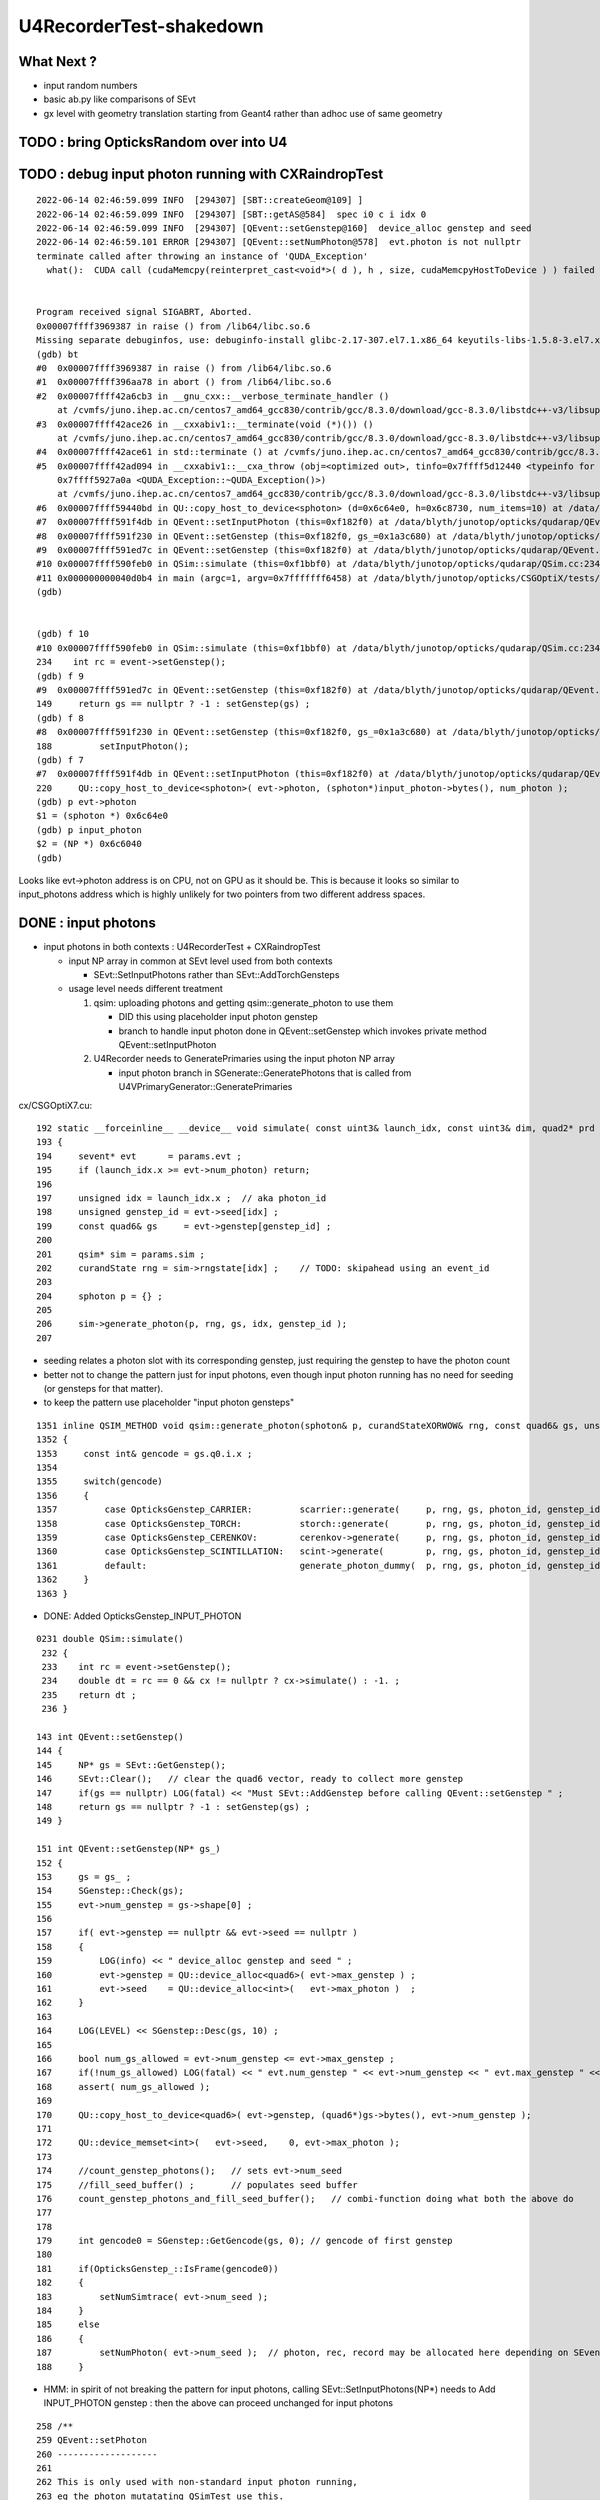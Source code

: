 U4RecorderTest-shakedown
===========================

What Next ?
-------------

* input random numbers
* basic ab.py like comparisons of SEvt
* gx level with geometry translation starting from Geant4
  rather than adhoc use of same geometry 



TODO : bring OpticksRandom over into U4
-----------------------------------------


TODO : debug input photon running with CXRaindropTest 
-------------------------------------------------------

::

    2022-06-14 02:46:59.099 INFO  [294307] [SBT::createGeom@109] ]
    2022-06-14 02:46:59.099 INFO  [294307] [SBT::getAS@584]  spec i0 c i idx 0
    2022-06-14 02:46:59.099 INFO  [294307] [QEvent::setGenstep@160]  device_alloc genstep and seed 
    2022-06-14 02:46:59.101 ERROR [294307] [QEvent::setNumPhoton@578]  evt.photon is not nullptr 
    terminate called after throwing an instance of 'QUDA_Exception'
      what():  CUDA call (cudaMemcpy(reinterpret_cast<void*>( d ), h , size, cudaMemcpyHostToDevice ) ) failed with error: 'invalid argument' (/data/blyth/junotop/opticks/qudarap/QU.cc:344)


    Program received signal SIGABRT, Aborted.
    0x00007ffff3969387 in raise () from /lib64/libc.so.6
    Missing separate debuginfos, use: debuginfo-install glibc-2.17-307.el7.1.x86_64 keyutils-libs-1.5.8-3.el7.x86_64 krb5-libs-1.15.1-37.el7_6.x86_64 libcom_err-1.42.9-13.el7.x86_64 libicu-50.2-4.el7_7.x86_64 libselinux-2.5-14.1.el7.x86_64 openssl-libs-1.0.2k-24.el7_9.x86_64 pcre-8.32-17.el7.x86_64 zlib-1.2.7-18.el7.x86_64
    (gdb) bt
    #0  0x00007ffff3969387 in raise () from /lib64/libc.so.6
    #1  0x00007ffff396aa78 in abort () from /lib64/libc.so.6
    #2  0x00007ffff42a6cb3 in __gnu_cxx::__verbose_terminate_handler ()
        at /cvmfs/juno.ihep.ac.cn/centos7_amd64_gcc830/contrib/gcc/8.3.0/download/gcc-8.3.0/libstdc++-v3/libsupc++/vterminate.cc:95
    #3  0x00007ffff42ace26 in __cxxabiv1::__terminate(void (*)()) ()
        at /cvmfs/juno.ihep.ac.cn/centos7_amd64_gcc830/contrib/gcc/8.3.0/download/gcc-8.3.0/libstdc++-v3/libsupc++/eh_terminate.cc:47
    #4  0x00007ffff42ace61 in std::terminate () at /cvmfs/juno.ihep.ac.cn/centos7_amd64_gcc830/contrib/gcc/8.3.0/download/gcc-8.3.0/libstdc++-v3/libsupc++/eh_terminate.cc:57
    #5  0x00007ffff42ad094 in __cxxabiv1::__cxa_throw (obj=<optimized out>, tinfo=0x7ffff5d12440 <typeinfo for QUDA_Exception>, dest=
        0x7ffff5927a0a <QUDA_Exception::~QUDA_Exception()>)
        at /cvmfs/juno.ihep.ac.cn/centos7_amd64_gcc830/contrib/gcc/8.3.0/download/gcc-8.3.0/libstdc++-v3/libsupc++/eh_throw.cc:95
    #6  0x00007ffff59440bd in QU::copy_host_to_device<sphoton> (d=0x6c64e0, h=0x6c8730, num_items=10) at /data/blyth/junotop/opticks/qudarap/QU.cc:344
    #7  0x00007ffff591f4db in QEvent::setInputPhoton (this=0xf182f0) at /data/blyth/junotop/opticks/qudarap/QEvent.cc:220
    #8  0x00007ffff591f230 in QEvent::setGenstep (this=0xf182f0, gs_=0x1a3c680) at /data/blyth/junotop/opticks/qudarap/QEvent.cc:188
    #9  0x00007ffff591ed7c in QEvent::setGenstep (this=0xf182f0) at /data/blyth/junotop/opticks/qudarap/QEvent.cc:149
    #10 0x00007ffff590feb0 in QSim::simulate (this=0xf1bbf0) at /data/blyth/junotop/opticks/qudarap/QSim.cc:234
    #11 0x000000000040d0b4 in main (argc=1, argv=0x7fffffff6458) at /data/blyth/junotop/opticks/CSGOptiX/tests/CXRaindropTest.cc:53
    (gdb) 


    (gdb) f 10
    #10 0x00007ffff590feb0 in QSim::simulate (this=0xf1bbf0) at /data/blyth/junotop/opticks/qudarap/QSim.cc:234
    234	   int rc = event->setGenstep(); 
    (gdb) f 9
    #9  0x00007ffff591ed7c in QEvent::setGenstep (this=0xf182f0) at /data/blyth/junotop/opticks/qudarap/QEvent.cc:149
    149	    return gs == nullptr ? -1 : setGenstep(gs) ; 
    (gdb) f 8
    #8  0x00007ffff591f230 in QEvent::setGenstep (this=0xf182f0, gs_=0x1a3c680) at /data/blyth/junotop/opticks/qudarap/QEvent.cc:188
    188	        setInputPhoton(); 
    (gdb) f 7
    #7  0x00007ffff591f4db in QEvent::setInputPhoton (this=0xf182f0) at /data/blyth/junotop/opticks/qudarap/QEvent.cc:220
    220	    QU::copy_host_to_device<sphoton>( evt->photon, (sphoton*)input_photon->bytes(), num_photon ); 
    (gdb) p evt->photon
    $1 = (sphoton *) 0x6c64e0
    (gdb) p input_photon
    $2 = (NP *) 0x6c6040
    (gdb) 


Looks like evt->photon address is on CPU, not on GPU as it should be. 
This is because it looks so similar to input_photons address which is highly unlikely for 
two pointers from two different address spaces. 



DONE : input photons
-----------------------

* input photons in both contexts : U4RecorderTest + CXRaindropTest

  * input NP array in common at SEvt level used from both contexts 

    * SEvt::SetInputPhotons rather than SEvt::AddTorchGensteps

  * usage level needs different treatment 

    1. qsim: uploading photons and getting qsim::generate_photon to use them 
 
       * DID this using placeholder input photon genstep
       * branch to handle input photon done in QEvent::setGenstep
         which invokes private method QEvent::setInputPhoton 

    2. U4Recorder needs to GeneratePrimaries using the input photon NP array  

       * input photon branch in SGenerate::GeneratePhotons that is called from U4VPrimaryGenerator::GeneratePrimaries
        

cx/CSGOptiX7.cu::

    192 static __forceinline__ __device__ void simulate( const uint3& launch_idx, const uint3& dim, quad2* prd )
    193 {
    194     sevent* evt      = params.evt ;
    195     if (launch_idx.x >= evt->num_photon) return;
    196 
    197     unsigned idx = launch_idx.x ;  // aka photon_id
    198     unsigned genstep_id = evt->seed[idx] ;
    199     const quad6& gs     = evt->genstep[genstep_id] ;
    200 
    201     qsim* sim = params.sim ;
    202     curandState rng = sim->rngstate[idx] ;    // TODO: skipahead using an event_id 
    203 
    204     sphoton p = {} ;
    205 
    206     sim->generate_photon(p, rng, gs, idx, genstep_id );
    207 

* seeding relates a photon slot with its corresponding genstep, just requiring the genstep 
  to have the photon count 
* better not to change the pattern just for input photons, even though input photon running 
  has no need for seeding (or gensteps for that matter).  
* to keep the pattern use placeholder "input photon gensteps"

::

    1351 inline QSIM_METHOD void qsim::generate_photon(sphoton& p, curandStateXORWOW& rng, const quad6& gs, unsigned photon_id, unsigned genstep_id ) const
    1352 {
    1353     const int& gencode = gs.q0.i.x ;
    1354 
    1355     switch(gencode)
    1356     {
    1357         case OpticksGenstep_CARRIER:         scarrier::generate(     p, rng, gs, photon_id, genstep_id)  ; break ;
    1358         case OpticksGenstep_TORCH:           storch::generate(       p, rng, gs, photon_id, genstep_id ) ; break ;
    1359         case OpticksGenstep_CERENKOV:        cerenkov->generate(     p, rng, gs, photon_id, genstep_id ) ; break ;
    1360         case OpticksGenstep_SCINTILLATION:   scint->generate(        p, rng, gs, photon_id, genstep_id ) ; break ;
    1361         default:                             generate_photon_dummy(  p, rng, gs, photon_id, genstep_id)  ; break ;
    1362     }
    1363 }

    
* DONE: Added OpticksGenstep_INPUT_PHOTON 

::

    0231 double QSim::simulate()
     232 {
     233    int rc = event->setGenstep();
     234    double dt = rc == 0 && cx != nullptr ? cx->simulate() : -1. ;
     235    return dt ;
     236 }

    143 int QEvent::setGenstep()
    144 {
    145     NP* gs = SEvt::GetGenstep();
    146     SEvt::Clear();   // clear the quad6 vector, ready to collect more genstep
    147     if(gs == nullptr) LOG(fatal) << "Must SEvt::AddGenstep before calling QEvent::setGenstep " ;
    148     return gs == nullptr ? -1 : setGenstep(gs) ;
    149 }

    151 int QEvent::setGenstep(NP* gs_)
    152 {
    153     gs = gs_ ;
    154     SGenstep::Check(gs);
    155     evt->num_genstep = gs->shape[0] ;
    156 
    157     if( evt->genstep == nullptr && evt->seed == nullptr )
    158     {
    159         LOG(info) << " device_alloc genstep and seed " ;
    160         evt->genstep = QU::device_alloc<quad6>( evt->max_genstep ) ;
    161         evt->seed    = QU::device_alloc<int>(   evt->max_photon )  ;
    162     }
    163 
    164     LOG(LEVEL) << SGenstep::Desc(gs, 10) ;
    165 
    166     bool num_gs_allowed = evt->num_genstep <= evt->max_genstep ;
    167     if(!num_gs_allowed) LOG(fatal) << " evt.num_genstep " << evt->num_genstep << " evt.max_genstep " << evt->max_genstep ;
    168     assert( num_gs_allowed );
    169 
    170     QU::copy_host_to_device<quad6>( evt->genstep, (quad6*)gs->bytes(), evt->num_genstep );
    171 
    172     QU::device_memset<int>(   evt->seed,    0, evt->max_photon );
    173 
    174     //count_genstep_photons();   // sets evt->num_seed
    175     //fill_seed_buffer() ;       // populates seed buffer
    176     count_genstep_photons_and_fill_seed_buffer();   // combi-function doing what both the above do 
    177 
    178 
    179     int gencode0 = SGenstep::GetGencode(gs, 0); // gencode of first genstep   
    180 
    181     if(OpticksGenstep_::IsFrame(gencode0))
    182     {
    183         setNumSimtrace( evt->num_seed );
    184     }
    185     else
    186     {
    187         setNumPhoton( evt->num_seed );  // photon, rec, record may be allocated here depending on SEventConfig
    188     }


* HMM: in spirit of not breaking the pattern for input photons, calling SEvt::SetInputPhotons(NP*) 
  needs to Add INPUT_PHOTON genstep : then the above can proceed unchanged for input photons


::

    258 /**
    259 QEvent::setPhoton
    260 -------------------
    261 
    262 This is only used with non-standard input photon running, 
    263 eg the photon mutatating QSimTest use this.  
    264 The normal mode of operation is to start from gensteps using QEvent::setGenstep
    265 and seed and generate photons on device.
    266 
    267 HMM: this is problematic as it breaks the pattern of normal genstep running 
    268 
    269 **/
    270 
    271 void QEvent::setPhoton(const NP* p_)
    272 {
    273     p = p_ ;
    274     
    275     int num_photon = p->shape[0] ;
    276     
    277     LOG(info) << "[ " <<  p->sstr() << " num_photon " << num_photon  ;
    278     
    279     assert( p->has_shape( -1, 4, 4) );
    280     
    281     setNumPhoton( num_photon );
    282     
    283     QU::copy_host_to_device<sphoton>( evt->photon, (sphoton*)p->bytes(), num_photon );
    284     
    285     LOG(info) << "] " <<  p->sstr() << " num_photon " << num_photon  ;
    286 }   





input photon mock_propagate getNumHit assert : ASSUMED TO BE COLLATERAL DAMAGE FROM PRD SIZE INCONSISTENCY
------------------------------------------------------------------------------------------------------------


::

    0  407 	    assert( evt->photon ); 
       408 	    assert( evt->num_photon ); 
       409 	
    -> 410 	    evt->num_hit = SU::count_if_sphoton( evt->photon, evt->num_photon, *selector );    
       411 	
       412 	    LOG(info) << " evt.photon " << evt->photon << " evt.num_photon " << evt->num_photon << " evt.num_hit " << evt->num_hit ;  
       413 	    return evt->num_hit ; 
    (lldb) p evt->photon
    (sphoton *) $0 = 0x000000070a240000
    (lldb) p evt->num_photon
    (int) $1 = 8
    (lldb) f 11
    frame #11: 0x0000000100646ecc libSysRap.dylib`SU::count_if_sphoton(sphoton const*, unsigned int, sphoton_selector const&) + 44
    libSysRap.dylib`SU::count_if_sphoton:
        0x100646ecc <+44>: addq   $0x10, %rsp
        0x100646ed0 <+48>: popq   %rbp
        0x100646ed1 <+49>: retq   
        0x100646ed2 <+50>: nopw   %cs:(%rax,%rax)
    (lldb) bt
    * thread #1, queue = 'com.apple.main-thread', stop reason = signal SIGABRT
        frame #0: 0x00007fff72d94b66 libsystem_kernel.dylib`__pthread_kill + 10
        frame #1: 0x00007fff72f5f080 libsystem_pthread.dylib`pthread_kill + 333
        frame #2: 0x00007fff72cf01ae libsystem_c.dylib`abort + 127
        frame #3: 0x00007fff70beaf8f libc++abi.dylib`abort_message + 245
        frame #4: 0x00007fff70beb113 libc++abi.dylib`default_terminate_handler() + 241
        frame #5: 0x00007fff7202ceab libobjc.A.dylib`_objc_terminate() + 105
        frame #6: 0x00007fff70c067c9 libc++abi.dylib`std::__terminate(void (*)()) + 8
        frame #7: 0x00007fff70c0626f libc++abi.dylib`__cxa_throw + 121
        frame #8: 0x000000010064a5b6 libSysRap.dylib`void thrust::cuda_cub::free<thrust::cuda_cub::tag, thrust::pointer<long, thrust::cuda_cub::tag, thrust::use_default, thrust::use_default> >(thrust::cuda_cub::execution_policy<thrust::cuda_cub::tag>&, thrust::pointer<long, thrust::cuda_cub::tag, thrust::use_default, thrust::use_default>) + 166
        frame #9: 0x0000000100649508 libSysRap.dylib`thrust::detail::temporary_allocator<long, thrust::cuda_cub::tag>::allocate(unsigned long) + 72
        frame #10: 0x000000010064c9c3 libSysRap.dylib`long thrust::cuda_cub::reduce_n<thrust::cuda_cub::tag, thrust::cuda_cub::transform_input_iterator_t<long, thrust::device_ptr<sphoton const>, sphoton_selector>, long, long, thrust::plus<long> >(thrust::cuda_cub::execution_policy<thrust::cuda_cub::tag>&, thrust::cuda_cub::transform_input_iterator_t<long, thrust::device_ptr<sphoton const>, sphoton_selector>, long, long, thrust::plus<long>) + 67
      * frame #11: 0x0000000100646ecc libSysRap.dylib`SU::count_if_sphoton(sphoton const*, unsigned int, sphoton_selector const&) + 44
        frame #12: 0x00000001001acd01 libQUDARap.dylib`QEvent::getNumHit(this=0x0000000100991d10) const at QEvent.cc:410
        frame #13: 0x000000010001a606 QSimTest`QSimTest::mock_propagate(this=0x00007ffeefbfe3c8) at QSimTest.cc:457
        frame #14: 0x000000010001c379 QSimTest`QSimTest::main(this=0x00007ffeefbfe3c8) at QSimTest.cc:634
        frame #15: 0x000000010001d24b QSimTest`main(argc=1, argv=0x00007ffeefbfe6a8) at QSimTest.cc:659
        frame #16: 0x00007fff72c44015 libdyld.dylib`start + 1
        frame #17: 0x00007fff72c44015 libdyld.dylib`start + 1
    (lldb) f 13
    frame #13: 0x000000010001a606 QSimTest`QSimTest::mock_propagate(this=0x00007ffeefbfe3c8) at QSimTest.cc:457
       454 	    qs.mock_propagate( prd, type ); 
       455 	
       456 	    const QEvent* event = qs.event ; 
    -> 457 	    unsigned num_hit = event->getNumHit(); 
       458 	    LOG(info) << " num_hit " << num_hit ;
       459 	
       460 	    SEvt::Save(dir); 
    (lldb) 



After commenting the above QSimTest getNumHit find the standard SEvt getHit succeeds::

    //qsim.mock_propagate evt.max_bounce 9 evt.max_record 0 evt.record 0x0 evt.num_record 0 evt.num_rec 0 
    //qsim.mock_propagate evt.max_bounce 9 evt.max_record 0 evt.record 0x0 evt.num_record 0 evt.num_rec 0 
    2022-06-13 13:14:23.314 INFO  [22054730] [QSim::mock_propagate@823] ]
    2022-06-13 13:14:23.314 INFO  [22054730] [SEvt::save@847]  dir /tmp/blyth/opticks/QSimTest/mock_propagate
    2022-06-13 13:14:23.314 FATAL [22054730] [QEvent::getPhoton@320] [ evt.num_photon 8 p.sstr (8, 4, 4, ) evt.photon 0x70a240000
    2022-06-13 13:14:23.314 FATAL [22054730] [QEvent::getPhoton@323] ] evt.num_photon 8
    2022-06-13 13:14:23.314 FATAL [22054730] [*QEvent::getRecord@374]  getRecord called when there is no such array, use SEventConfig::SetCompMask to avoid 
    2022-06-13 13:14:23.314 FATAL [22054730] [*QEvent::getRec@386]  getRec called when there is no such array, use SEventConfig::SetCompMask to avoid 
    2022-06-13 13:14:23.314 FATAL [22054730] [*QEvent::getSeq@363]  getSeq called when there is no such array, use SEventConfig::SetCompMask to avoid 
    2022-06-13 13:14:23.316 INFO  [22054730] [*QEvent::getHit@454]  evt.photon 0x70a240000 evt.num_photon 8 evt.num_hit 4 selector.hitmask 64 SEventConfig::HitMask 64 SEventConfig::HitMaskLabel SD
    2022-06-13 13:14:23.316 INFO  [22054730] [*QEvent::getHit_@481]  hit.sstr (4, 4, 4, )
    2022-06-13 13:14:23.316 FATAL [22054730] [*QEvent::getSimtrace@345]  getSimtrace called when there is no such array, use SEventConfig::SetCompMask to avoid 
    2022-06-13 13:14:23.316 INFO  [22054730] [SEvt::save@851] SEvt::descComponent
     SEventConfig::CompMaskLabel genstep,photon,record,rec,seq,seed,hit,simtrace,domain
                     hit          (4, 4, 4, ) 
                    seed                (8, ) 
                 genstep          (1, 6, 4, )       SEventConfig::MaxGenstep                   0


Is there a problem with calling getNumHit twice ?


Is s.optical being filled ?::

    //_QSim_mock_propagate idx 7 evt.num_photon 8 evt.max_record 0  
    //qsim.mock_propagate evt.max_bounce 9 evt.max_record 0 evt.record 0x0 evt.num_record 0 evt.num_rec 0 
    //qsim.mock_propagate evt.max_bounce 9 evt.max_record 0 evt.record 0x0 evt.num_record 0 evt.num_rec 0 
    //qsim.mock_propagate evt.max_bounce 9 evt.max_record 0 evt.record 0x0 evt.num_record 0 evt.num_rec 0 
    //qsim.mock_propagate evt.max_bounce 9 evt.max_record 0 evt.record 0x0 evt.num_record 0 evt.num_rec 0 
    //qsim.mock_propagate evt.max_bounce 9 evt.max_record 0 evt.record 0x0 evt.num_record 0 evt.num_rec 0 
    //qsim.mock_propagate evt.max_bounce 9 evt.max_record 0 evt.record 0x0 evt.num_record 0 evt.num_rec 0 
    //qsim.mock_propagate evt.max_bounce 9 evt.max_record 0 evt.record 0x0 evt.num_record 0 evt.num_rec 0 
    //qsim.mock_propagate evt.max_bounce 9 evt.max_record 0 evt.record 0x0 evt.num_record 0 evt.num_rec 0 
    //qsim.propagate idx 0 bounce 0 command 3 flag 0 s.optical.x 0 
    //qsim.propagate idx 1 bounce 0 command 3 flag 0 s.optical.x 0 
    //qsim.propagate idx 2 bounce 0 command 3 flag 0 s.optical.x 0 
    //qsim.propagate idx 3 bounce 0 command 3 flag 0 s.optical.x 2 
    //qsim.propagate idx 4 bounce 0 command 3 flag 0 s.optical.x 716983765 
    //qsim.propagate idx 5 bounce 0 command 3 flag 0 s.optical.x -268435473 
    //qsim.propagate idx 6 bounce 0 command 3 flag 0 s.optical.x 0 
    //qsim.propagate idx 7 bounce 0 command 3 flag 0 s.optical.x 0 
    //qsim.mock_propagate idx 0 bounce 1 evt.max_bounce 9 command 2 
    //qsim.mock_propagate idx 1 bounce 1 evt.max_bounce 9 command 2 
    //qsim.mock_propagate idx 2 bounce 1 evt.max_bounce 9 command 2 



Non-sensical prd from idx 4::

    //qsim.mock_propagate evt.max_bounce 9 evt.max_record 0 evt.record 0x0 evt.num_record 0 evt.num_rec 0 
    //qsim.mock_propagate idx 0 prd.q0.f.xyzw (    0.0000     0.0000     1.0000   100.0000) 
    //qsim.mock_propagate idx 1 prd.q0.f.xyzw (    0.0000     0.0000     1.0000   200.0000) 
    //qsim.mock_propagate idx 2 prd.q0.f.xyzw (    0.0000     0.0000     1.0000   300.0000) 
    //qsim.mock_propagate idx 3 prd.q0.f.xyzw (    0.0000     0.0000     1.0000   400.0000) 
    //qsim.mock_propagate idx 4 prd.q0.f.xyzw (       nan -2658455674657181688750263746384887808.0000    -2.0000        nan) 
    //qsim.mock_propagate idx 5 prd.q0.f.xyzw (       nan        nan        nan        nan) 
    //qsim.mock_propagate idx 6 prd.q0.f.xyzw (    0.0000     0.0000     0.0000     0.0000) 
    //qsim.mock_propagate idx 7 prd.q0.f.xyzw (    0.0000     0.0000     0.0000     0.0000) 

* FIXED THIS : IT WAS DUE TO SEventConfig inconsistency in QSimTest initializtion, 
  had to change order of instanciation 

Huh looks like prd using a different max_bounce to propagation::

      : t.prd                                              :         (8, 4, 2, 4) : 0:01:21.105138 


FIXED : Discrepant max bounce::

    epsilon:tests blyth$ grep SetMaxBounce *.*
    QSimTest.cc:        SEventConfig::SetMaxBounce(num_bounce); 


::

    In [2]: t.prd                                                                                                                                                               
    Out[2]: 
    array([[[[  0.,   0.,   1., 100.],
             [  0.,   0.,   0.,   0.]],

            [[  0.,   0.,   1., 200.],
             [  0.,   0.,   0.,   0.]],

            [[  0.,   0.,   1., 300.],
             [  0.,   0.,   0.,   0.]],

            [[  0.,   0.,   1., 400.],
             [  0.,   0.,   0.,   0.]]],


           [[[  0.,   0.,   1., 100.],
             [  0.,   0.,   0.,   0.]],

            [[  0.,   0.,   1., 200.],
             [  0.,   0.,   0.,   0.]],

            [[  0.,   0.,   1., 300.],
             [  0.,   0.,   0.,   0.]],

            [[  0.,   0.,   1., 400.],
             [  0.,   0.,   0.,   0.]]],




DONE : More featureful geometry, in u4/tests/U4RecorderTest.cc GEOM RaindropRockAirWater
------------------------------------------------------------------------------------------

* need more featureful geometry to test/develop things like microstep skipping 

  * before full geometry prep a local simple Raindrop geometry 
  * need water and air 



Geant4 originals : expand from just LS_ori to all materials 
--------------------------------------------------------------

::

    0805 void GPropertyLib::addRawOriginal(GPropertyMap<double>* pmap)
     806 {
     807     m_raw_original.push_back(pmap);
     808 }
     ...
     845 GPropertyMap<double>* GPropertyLib::getRawOriginal(const char* shortname) const
     846 {
     847     unsigned num_raw_original = m_raw_original.size();
     848     for(unsigned i=0 ; i < num_raw_original ; i++)
     849     { 
     850         GPropertyMap<double>* pmap = m_raw_original[i];
     851         const char* name = pmap->getShortName();
     852         if(strcmp(shortname, name) == 0) return pmap ;
     853     }
     854     return NULL ;
     855 }

    epsilon:ggeo blyth$ opticks-f addRawOriginal
    ./extg4/X4PhysicalVolume.cc:        m_sclib->addRawOriginal(pmap);      
    ./extg4/X4MaterialTable.cc:        m_mlib->addRawOriginal(pmap_rawmat_en) ;  // down to GPropertyLib
    ./ggeo/GPropertyLib.cc:void GPropertyLib::addRawOriginal(GPropertyMap<double>* pmap)
    ./ggeo/GPropertyLib.hh:        void                  addRawOriginal(GPropertyMap<double>* pmap);
    epsilon:opticks blyth$ 


     342 void X4PhysicalVolume::collectScintillatorMaterials()
     343 {
     ...
     348     typedef GPropertyMap<double> PMAP ;
     349     std::vector<PMAP*> raw_energy_pmaps ;
     350     m_mlib->findRawOriginalMapsWithProperties( raw_energy_pmaps, SCINTILLATOR_PROPERTIES, ',' );
     ...
     378     // original energy domain 
     379     for(unsigned i=0 ; i < num_scint ; i++)
     380     {
     381         PMAP* pmap = raw_energy_pmaps[i] ;
     382         m_sclib->addRawOriginal(pmap);
     383     }

    105 void X4MaterialTable::init()
    106 {
    107     unsigned num_input_materials = m_input_materials.size() ;
    ...
    111     for(unsigned i=0 ; i < num_input_materials ; i++)
    112     {
    ...
    136         char mode_asis_en = 'E' ;
    137         GMaterial* rawmat_en = X4Material::Convert( material, mode_asis_en );
    138         GPropertyMap<double>* pmap_rawmat_en = dynamic_cast<GPropertyMap<double>*>(rawmat_en) ;
    139         m_mlib->addRawOriginal(pmap_rawmat_en) ;  // down to GPropertyLib

    0887 void GPropertyLib::findRawOriginalMapsWithProperties( std::vector<GPropertyMap<double>*>& dst, const char* props, char delim )
     888 {
     889     SelectPropertyMapsWithProperties(dst, props, delim, m_raw_original );
     890 }

    0982 void GPropertyLib::saveRawOriginal()
     983 {
     984     std::string dir = getCacheDir();
     985     unsigned num_raw_original = m_raw_original.size();
     986     LOG(LEVEL) << "[ " << dir << " num_raw_original " << num_raw_original ;
     987     for(unsigned i=0 ; i < num_raw_original ; i++)
     988     {
     989         GPropertyMap<double>* pmap = m_raw_original[i] ;
     990         pmap->save(dir.c_str());
     991     }
     992     LOG(LEVEL) << "]" ;
     993 }

    001 #include "SConstant.hh"
      2 
      3 const char* SConstant::ORIGINAL_DOMAIN_SUFFIX = "_ori" ;
      4 

    1076 template <typename T>
    1077 void GPropertyMap<T>::save(const char* dir)
    1078 {
    1079     std::string shortname = m_shortname ;
    1080     if(m_original_domain) shortname += SConstant::ORIGINAL_DOMAIN_SUFFIX ;
    1081 
    1082     LOG(LEVEL) << " save shortname (+_ori?) [" << shortname << "] m_original_domain " << m_original_domain  ;
    1083 
    1084     for(std::vector<std::string>::iterator it=m_keys.begin() ; it != m_keys.end() ; it++ )
    1085     {
    1086         std::string key = *it ;
    1087         std::string propname(key) ;
    1088         propname += ".npy" ;
    1089 
    1090         GProperty<T>* prop = m_prop[key] ;
    1091         prop->save(dir, shortname.c_str(), propname.c_str());  // dir, reldir, name
    1092     }
    1093 }


geocache-create uses okg4/tests/OKX4Test.cc::

    112     
    113     m_ggeo->postDirectTranslation();   // closing libs, finding repeat instances, merging meshes, saving 
    114     

    0584 /**
     585 GGeo::postDirectTranslation
     586 -------------------------------
     587 
     588 Invoked from G4Opticks::translateGeometry after the X4PhysicalVolume conversion
     589 for live running or from okg4/tests/OKX4Test.cc main for geocache-create.
     590 
     591 **/
     592 
     593 
     594 void GGeo::postDirectTranslation()
     595 {
     596     LOG(LEVEL) << "[" ;
     597 
     598     prepare();     // instances are formed here     
     599 
     600     LOG(LEVEL) << "( GBndLib::fillMaterialLineMap " ;
     601     GBndLib* blib = getBndLib();
     602     blib->fillMaterialLineMap();
     603     LOG(LEVEL) << ") GBndLib::fillMaterialLineMap " ;
     604 
     605     LOG(LEVEL) << "( GGeo::save " ;
     606     save();
     607     LOG(LEVEL) << ") GGeo::save " ;
     608 
     609 
     610     deferred();
     611 
     612     postDirectTranslationDump();
     613 
     614     LOG(LEVEL) << "]" ;
     615 }


With Gun : First 100 label id are zero ? FIXED 
------------------------------------------------

::

    In [25]: np.all( id_[100:] == np.arange(100,388, dtype=np.int32)  )
    Out[25]: True

    In [26]: np.all( id_[:100] == 0 )
    Out[26]: True

FIXED by commenting the SEvt::AddTorchGenstep when gun running::

    133 int main(int argc, char** argv)
    134 {    
    135     OPTICKS_LOG(argc, argv);
    136 
    137     unsigned max_bounce = 9 ;
    138     SEventConfig::SetMaxBounce(max_bounce);
    139     SEventConfig::SetMaxRecord(max_bounce+1);
    140     SEventConfig::SetMaxRec(max_bounce+1);
    141     SEventConfig::SetMaxSeq(max_bounce+1);
    142 
    143     SEvt evt ; 
    144     //SEvt::AddTorchGenstep();


With Gun : FIXED : Unexpected seq labels 
-----------------------------------------

* should be starting with SI or CK 

::

   0 : MI SD SD SD MI MI 
   1 : MI SD SD SD MI MI 
   2 : MI SD SD MI MI MI 
   3 : MI SD SD MI MI MI 
   4 : MI SC SD MI MI MI 
   5 : SI SC SD MI MI MI 
   6 : SI SC SD MI MI MI 
   7 : SI AB AB MI 
   8 : SI AB AB MI 


After zeroing seq and rec at SEvt::startPhoton the seq looks more reasonable::

   0 : CK AB AB 
   1 : CK AB SC AB MI 
   2 : CK AB 
   3 : CK MI 
   4 : CK AB 
   5 : SI AB 
   6 : SI SC MI MI MI MI 
   7 : SI AB 
   8 : SI AB AB MI 
   9 : SI MI 


With Gun : Not terminated at AB ? Probably reemision rejoin AB scrub not working yet ? YEP: FIXED
----------------------------------------------------------------------------------------------------

* actually did i implement that at all ? only did the flagmask not the seqhis ?

seqhis::

   0 : CK AB AB 
   1 : CK AB SC AB MI 
   2 : CK AB 
   3 : CK MI 
   4 : CK AB 
   5 : SI AB 
   6 : SI SC MI MI MI MI 
   7 : SI AB 
   8 : SI AB AB MI 
   9 : SI MI 

Implement GIDX control for debug running with single genstep.::

    bflagdesc_(r[0,j])
     idx(     0) prd(  0    0     0 0 ii:    0)  CK               CK  
     idx(     0) prd(  0    0     0 0 ii:    0)  AB            AB|CK  
     idx(     0) prd(  0    0     0 0 ii:    0)  AB         RE|AB|CK  


* FIXED : clear discrepancy between the flag+seqhis and the flagmask 

The current_photon flag gets seq.add_nibble by SEvt::pointPhoton::

    342 void SEvt::pointPhoton(const spho& label)
    343 {   
    344     assert( label.isSameLineage(current_pho) );
    345     unsigned idx = label.id ;
    346     int& bounce = slot[idx] ;
    347     
    348     const sphoton& p = current_photon ;
    349     srec& rec = current_rec ;
    350     sseq& seq = current_seq ;
    351     
    352     if( evt->record && bounce < evt->max_record ) evt->record[evt->max_record*idx+bounce] = p ;
    353     if( evt->rec    && bounce < evt->max_rec    ) evt->add_rec(rec, idx, bounce, p );  
    354     if( evt->seq    && bounce < evt->max_seq    ) seq.add_nibble(bounce, p.flag(), p.boundary() );
    355     
    356     bounce += 1 ;
    357 }

Fixed reemission bookkeeping by history rewrite.

SEvt::rjoinPhoton::


    331     if( evt->photon )
    332     {
    333        // HMM: could directly change photon[idx] via ref ? 
    334        // But are here taking a copy to current_photon
    335        // and relying on copyback at SEvt::endPhoton
    336 
    337         current_photon = photon[idx] ;
    338         assert( current_photon.flag() == BULK_ABSORB );
    339         assert( current_photon.flagmask & BULK_ABSORB  );   // all continuePhoton should have BULK_ABSORB in flagmask
    340 
    341         current_photon.flagmask &= ~BULK_ABSORB  ; // scrub BULK_ABSORB from flagmask
    342         current_photon.set_flag(BULK_REEMIT) ;     // gets OR-ed into flagmask 
    343     }
    344 
    345     if( evt->seq )
    346     {
    347         current_seq = seq[idx] ;
    348         unsigned seq_flag = current_seq.get_flag(prior);
    349         assert( seq_flag == BULK_ABSORB );
    350         current_seq.set_flag(prior, BULK_REEMIT);
    351     }
    352 
    353     if( evt->record )
    354     {
    355         sphoton& rjoin_record = evt->record[evt->max_record*idx+prior]  ;
    356         unsigned rjoin_flag = rjoin_record.flag() ;
    357 
    358         LOG(info) << " rjoin.flag "  << OpticksPhoton::Flag(rjoin_flag)  ;
    359         assert( rjoin_flag == BULK_ABSORB );
    360         assert( rjoin_record.flagmask & BULK_ABSORB );
    361 
    362         rjoin_record.flagmask &= ~BULK_ABSORB ; // scrub BULK_ABSORB from flagmask  
    363         rjoin_record.set_flag(BULK_REEMIT) ;
    364     }


GIDX selection beyond the first is asserting : FIXED 
--------------------------------------------------------

::

    2022-06-09 16:52:41.855 INFO  [19428647] [U4Recorder::BeginOfRunAction@38] 
    2022-06-09 16:52:41.855 INFO  [19428647] [U4Recorder::BeginOfEventAction@40] 
    2022-06-09 16:52:41.856 INFO  [19428647] [SEvt::addGenstep@183]  s.desc sgs: idx   0 pho     5 off      0 typ G4Cerenkov_modified gidx 0 enabled 0
    2022-06-09 16:52:41.856 INFO  [19428647] [SEvt::addGenstep@183]  s.desc sgs: idx   0 pho     1 off      0 typ DsG4Scintillation_r4695 gidx 1 enabled 1
    2022-06-09 16:52:41.856 INFO  [19428647] [SEvt::setNumPhoton@210]  numphoton 1
    2022-06-09 16:52:41.856 INFO  [19428647] [SEvt::addGenstep@183]  s.desc sgs: idx   1 pho     1 off      1 typ DsG4Scintillation_r4695 gidx 2 enabled 0
    2022-06-09 16:52:41.856 INFO  [19428647] [SEvt::addGenstep@183]  s.desc sgs: idx   1 pho     1 off      1 typ DsG4Scintillation_r4695 gidx 3 enabled 0
    2022-06-09 16:52:41.856 INFO  [19428647] [SEvt::addGenstep@183]  s.desc sgs: idx   1 pho     1 off      1 typ DsG4Scintillation_r4695 gidx 4 enabled 0
    2022-06-09 16:52:41.856 INFO  [19428647] [SEvt::beginPhoton@269] 
    2022-06-09 16:52:41.856 INFO  [19428647] [SEvt::beginPhoton@270] spho ( gs ix id gn   1   0    1 0 ) 
    2022-06-09 16:52:41.856 ERROR [19428647] [SEvt::beginPhoton@275]  not in_range  idx 1 pho.size  1 label spho ( gs ix id gn   1   0    1 0 ) 
    Assertion failed: (in_range), function beginPhoton, file /Users/blyth/opticks/sysrap/SEvt.cc, line 281.
    ./U4RecorderTest.sh: line 43: 73818 Abort trap: 6           U4RecorderTest
    === ./U4RecorderTest.sh : logdir /tmp/blyth/opticks/U4RecorderTest
    epsilon:tests blyth$ 



The sgs genstep labelling is using an offset that does not account for enabled gensteps presumably::

     56 inline spho sgs::MakePho(unsigned idx, const spho& ancestor)
     57 {
     58     return ancestor.isDefined() ? ancestor.make_reemit() : spho::MakePho(index, idx, offset + idx, 0) ;
     59 }


FIXED this by simplifying genstep disabling to simply set the numphotons of disabled gensteps to zero, 
without any change to the collection machinery.  As genstep disabling is purely for debugging this is acceptable. 




FIXED : Checking rjoinPhoton matching tripping some asserts
---------------------------------------------------------------


::

    u4 ; cd tests

    epsilon:tests blyth$ ./U4RecorderTest.sh


    2022-06-09 20:51:29.134 INFO  [19769941] [SEvt::rjoinPhoton@315] 
    2022-06-09 20:51:29.134 INFO  [19769941] [SEvt::rjoinPhoton@316] spho ( gs ix id gn 117   0  33310 ) 
    rjoinPhotonCheck : does not have BULK_ABSORB flag ? ph.idx 333 flag_AB NO flagmask_AB NO
     pos (-1000.000,722.148,670.385)  t  46.844
     mom (-0.814, 0.581,-0.026)  iindex 0
     pol (-0.145,-0.159, 0.977)  wl 394.830
     bn 0 fl 4 id 0 or 1.000 ix 333 fm 16 ab MI
     digest(16) 1bf2798f0385a6f99531161605e3e661
     digest(12) 62c0957fc9dbf3ed296559467aa5d5d5
     NOT seq_flag_AB, rather   
     rjoin_record_d12   1e80c7b62fe41f2b3cfbc743988d1787
     current_photon_d12 62c0957fc9dbf3ed296559467aa5d5d5
     d12_match NO
    Assertion failed: (d12_match), function rjoinPhoton, file /Users/blyth/opticks/sysrap/SEvt.cc, line 377.
    ./U4RecorderTest.sh: line 43: 23381 Abort trap: 6           U4RecorderTest
    === ./U4RecorderTest.sh : logdir /tmp/blyth/opticks/U4RecorderTest
    /Users/blyth/opticks/u4/tests
    cfbase:/usr/local/opticks/geocache/OKX4Test_lWorld0x5780b30_PV_g4live/g4ok_gltf/5303cd587554cb16682990189831ae83/1/CSG_GGeo 
    Fold : setting globals False globals_prefix  
    t



FIXED : Smoking gun is getting impossible rjoin.flag of SCINTILLATION are clearly 
wandering over to another photons records::

    2022-06-10 11:56:09.859 INFO  [19958285] [SEvt::rjoinPhoton@321] 
    2022-06-10 11:56:09.859 INFO  [19958285] [SEvt::rjoinPhoton@322] spho (gs:ix:id:gn 117   0    0 10)
    rjoinPhotonCheck : does not have BULK_ABSORB flag ? sphoton idx 0 flag MISS flagmask SI|MI|RE
     pos (-1000.000,722.148,670.385)  t  46.844
     mom (-0.814, 0.581,-0.026)  iindex 0
     pol (-0.145,-0.159, 0.977)  wl 394.830
     bn 0 fl 4 id 0 or 1.000 ix 0 fm 16 ab MI
     digest(16) 7706526a21ed79f8fb759805c75c798b
     digest(12) 62c0957fc9dbf3ed296559467aa5d5d5
     NOT seq_flag_AB, rather   
     idx 0 bounce 11 prior 10 evt.max_record 10 rjoin_record_d12   1e80c7b62fe41f2b3cfbc743988d1787
     current_photon_d12 62c0957fc9dbf3ed296559467aa5d5d5
     d12match NO
     rjoin_record 
     pos (-9.399,42.455,114.610)  t  7.007
     mom ( 0.802, 0.597, 0.017)  iindex 0
     pol ( 0.559,-0.739,-0.377)  wl 466.605
     bn 0 fl 2 id 0 or 1.000 ix 1 fm 2 ab SI
     digest(16) 07cb368115014bb1c643bd028d48c1e0
     digest(12) 1e80c7b62fe41f2b3cfbc743988d1787
    2022-06-10 11:56:09.860 INFO  [19958285] [SEvt::rjoinPhoton@400]  rjoin.flag SCINTILLATION
     NOT rjoin_flag_AB 
     NOT rjoin_record_flagmask_AB 
     current_photon 
     pos (-1000.000,722.148,670.385)  t  46.844
     mom (-0.814, 0.581,-0.026)  iindex 0
     pol (-0.145,-0.159, 0.977)  wl 394.830
     bn 0 fl 10 id 0 or 1.000 ix 0 fm 16 ab RE
     digest(16) 829c294403eff470277c9cdb81f983a6
     digest(12) 62c0957fc9dbf3ed296559467aa5d5d5
    2022-06-10 11:56:09.860 INFO  [19958285] [SEvt::pointPhoton@494] spho (gs:ix:id:gn 117   0    0 10)  seqhis      55555555552 nib 11 SI RE RE RE RE RE RE RE RE RE RE                
    2022-06-10 11:56:09.860 INFO  [19958285] [U4Recorder::UserSteppingAction_Optical@190]  step.tstat fStopAndKill MISS



Must review how evt->max_record truncation is handled, as apparently not working.

* FIXED : the problem was just with the rjoin checking not applying the truncation







